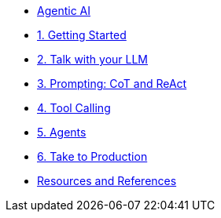 * xref:index.adoc[Agentic AI]
* xref:01-getting-started.adoc[1. Getting Started]
* xref:02-talk-with-your-llm.adoc[2. Talk with your LLM]
* xref:03-cot-react-prompting.adoc[3. Prompting: CoT and ReAct]
* xref:04-tool-calling.adoc[4. Tool Calling]
* xref:05-agents.adoc[5. Agents]
* xref:06-take-to-production.adoc[6. Take to Production]
* xref:resources.adoc[Resources and References]
// ** xref:resources.adoc#resources[Resources]
